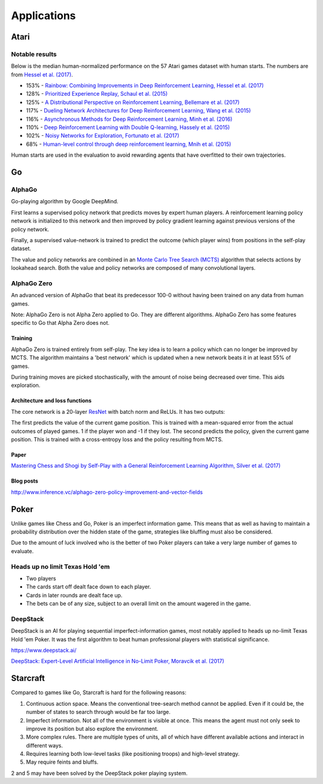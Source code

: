 """""""""""""""
Applications
"""""""""""""""

Atari
------

Notable results
''''''''''''''''
Below is the median human-normalized performance on the 57 Atari games dataset with human starts. The numbers are from `Hessel et al. (2017) <https://arxiv.org/pdf/1710.02298.pdf>`_.

* 153% - `Rainbow: Combining Improvements in Deep Reinforcement Learning, Hessel et al. (2017) <https://arxiv.org/pdf/1710.02298.pdf>`_
* 128% - `Prioritized Experience Replay, Schaul et al. (2015) <https://arxiv.org/abs/1511.05952>`_
* 125% - `A Distributional Perspective on Reinforcement Learning, Bellemare et al. (2017) <https://arxiv.org/abs/1707.06887>`_
* 117% - `Dueling Network Architectures for Deep Reinforcement Learning, Wang et al. (2015) <https://arxiv.org/abs/1511.06581>`_
* 116% - `Asynchronous Methods for Deep Reinforcement Learning, Minh et al. (2016) <https://arxiv.org/pdf/1602.01783.pdf>`_ 
* 110% - `Deep Reinforcement Learning with Double Q-learning, Hassely et al. (2015) <https://arxiv.org/abs/1509.06461>`_
* 102% - `Noisy Networks for Exploration, Fortunato et al. (2017) <https://arxiv.org/abs/1706.10295>`_
* 68% - `Human-level control through deep reinforcement learning, Mnih et al. (2015) <https://www.nature.com/articles/nature14236>`_

Human starts are used in the evaluation to avoid rewarding agents that have overfitted to their own trajectories.

Go
----

AlphaGo
'''''''''
Go-playing algorithm by Google DeepMind.

First learns a supervised policy network that predicts moves by expert human players.
A reinforcement learning policy network is initialized to this network and then improved by policy gradient learning against previous versions of the policy network.

Finally, a supervised value-network is trained to predict the outcome (which player wins) from positions in the self-play dataset.

The value and policy networks are combined in an `Monte Carlo Tree Search (MCTS) <https://ml-compiled.readthedocs.io/en/latest/search_algorithms.html#monte-carlo-tree-search>`_ algorithm that selects actions by lookahead search.
Both the value and policy networks are composed of many convolutional layers.

AlphaGo Zero
'''''''''''''''
An advanced version of AlphaGo that beat its predecessor 100-0 without having been trained on any data from human games.

Note: AlphaGo Zero is not Alpha Zero applied to Go. They are different algorithms. AlphaGo Zero has some features specific to Go that Alpha Zero does not.

Training
__________
AlphaGo Zero is trained entirely from self-play. The key idea is to learn a policy which can no longer be improved by MCTS. The algorithm maintains a 'best network' which is updated when a new network beats it in at least 55% of games.

During training moves are picked stochastically, with the amount of noise being decreased over time. This aids exploration.

Architecture and loss functions
____________________________________
The core network is a 20-layer `ResNet <https://ml-compiled.readthedocs.io/en/latest/convolutional.html#residual-network>`_ with batch norm and ReLUs. It has two outputs:

The first predicts the value of the current game position. This is trained with a mean-squared error from the actual outcomes of played games. 1 if the player won and -1 if they lost.
The second predicts the policy, given the current game position. This is trained with a cross-entropy loss and the policy resulting from MCTS.

Paper
________
`Mastering Chess and Shogi by Self-Play with a General Reinforcement Learning Algorithm, Silver et al. (2017) <https://arxiv.org/abs/1712.01815>`_

Blog posts
_________________
http://www.inference.vc/alphago-zero-policy-improvement-and-vector-fields

Poker
--------
Unlike games like Chess and Go, Poker is an imperfect information game. This means that as well as having to maintain a probability distribution over the hidden state of the game, strategies like bluffing must also be considered.

Due to the amount of luck involved who is the better of two Poker players can take a very large number of games to evaluate.

Heads up no limit Texas Hold 'em
'''''''''''''''''''''''''''''''''''
* Two players
* The cards start off dealt face down to each player.
* Cards in later rounds are dealt face up.
* The bets can be of any size, subject to an overall limit on the amount wagered in the game.

DeepStack
'''''''''''''
DeepStack is an AI for playing sequential imperfect-information games, most notably applied to heads up no-limit Texas Hold 'em Poker. It was the first algorithm to beat human professional players with statistical significance.

https://www.deepstack.ai/

`DeepStack: Expert-Level Artificial Intelligence in No-Limit Poker, Moravcik et al. (2017) <https://arxiv.org/abs/1701.01724>`_

Starcraft
-----------
Compared to games like Go, Starcraft is hard for the following reasons:

1. Continuous action space. Means the conventional tree-search method cannot be applied. Even if it could be, the number of states to search through would be far too large.
2. Imperfect information. Not all of the environment is visible at once. This means the agent must not only seek to improve its position but also explore the environment.
3. More complex rules. There are multiple types of units, all of which have different available actions and interact in different ways.
4. Requires learning both low-level tasks (like positioning troops) and high-level strategy.
5. May require feints and bluffs.

2 and 5 may have been solved by the DeepStack poker playing system.
